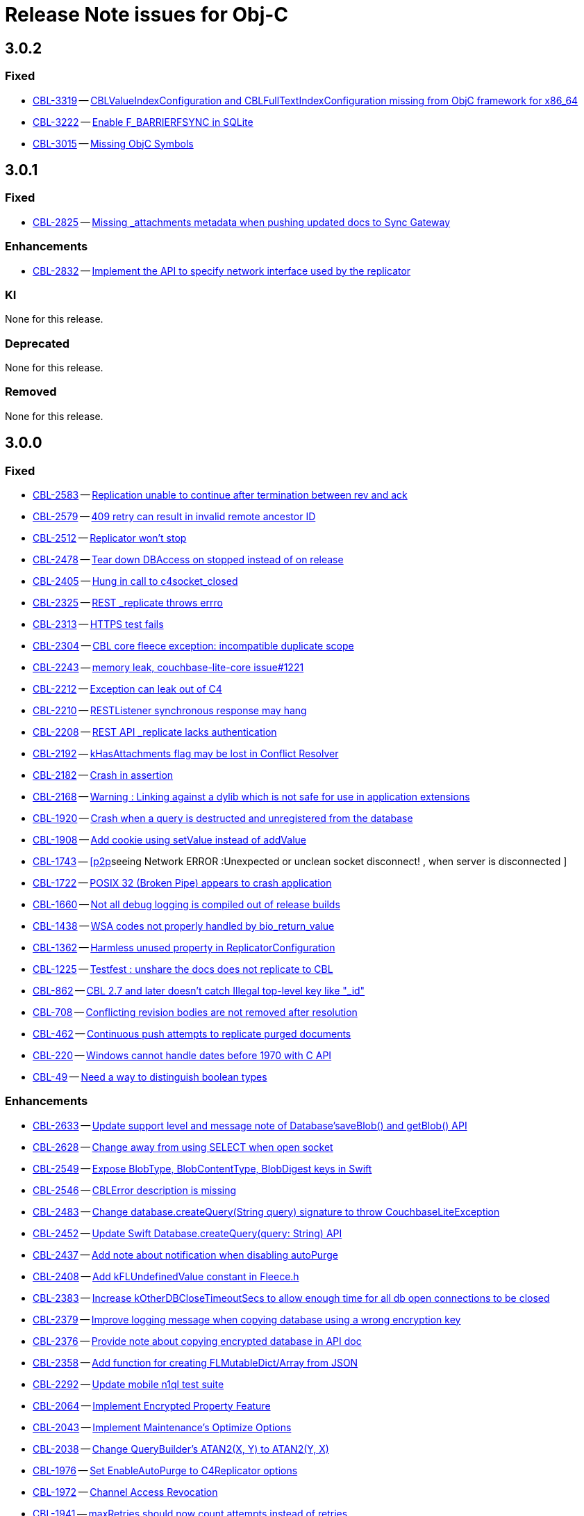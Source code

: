 = Release Note issues for Obj-C

== 3.0.2
// tag::issues-3-0-2[]

=== Fixed

// tag::Fixed-3-0-2[]

* https://issues.couchbase.com/browse/CBL-3319[CBL-3319] -- https://issues.couchbase.com/browse/CBL-3319[CBLValueIndexConfiguration and CBLFullTextIndexConfiguration missing from ObjC framework for x86_64]

* https://issues.couchbase.com/browse/CBL-3222[CBL-3222] -- https://issues.couchbase.com/browse/CBL-3222[Enable F_BARRIERFSYNC in SQLite]

* https://issues.couchbase.com/browse/CBL-3015[CBL-3015] -- https://issues.couchbase.com/browse/CBL-3015[Missing ObjC Symbols]

// end::Fixed-3-0-2[]

// end::issues-3-0-2[]

== 3.0.1
// tag::issues-3-0-1[]

=== Fixed

// tag::Fixed-3-0-1[]

* https://issues.couchbase.com/browse/CBL-2825[CBL-2825] -- https://issues.couchbase.com/browse/CBL-2825[Missing _attachments metadata when pushing updated docs to Sync Gateway]

// end::Fixed-3-0-1[] total items = 4


=== Enhancements

// tag::Enhancements-3-0-1[]

* https://issues.couchbase.com/browse/CBL-2832[CBL-2832] -- https://issues.couchbase.com/browse/CBL-2832[Implement the API to specify network interface used by the replicator]


// end::Enhancements-3-0-1[]

=== KI

// tag::KI-3-0-1[]

None for this release.

// end::KI-3-0-1[] total items = 0


=== Deprecated

// tag::Deprecated-3-0-1[]

None for this release.

// end::Deprecated-3-0-1[] total items = 0


=== Removed

// tag::Removed-3-0-1[]

None for this release.

// end::Removed-3-0-1[] total items = 0

// end::issues-3-0-1[]



== 3.0.0

// tag::issues-3-0-0[]

=== Fixed

// tag::Fixed-3-0-0[]

* https://issues.couchbase.com//browse/CBL-2583[CBL-2583] -- https://issues.couchbase.com//browse/CBL-2583[Replication unable to continue after termination between rev and ack]
* https://issues.couchbase.com//browse/CBL-2579[CBL-2579] -- https://issues.couchbase.com//browse/CBL-2579[409 retry can result in invalid remote ancestor ID]
* https://issues.couchbase.com//browse/CBL-2512[CBL-2512] -- https://issues.couchbase.com//browse/CBL-2512[Replicator won't stop]
* https://issues.couchbase.com//browse/CBL-2478[CBL-2478] -- https://issues.couchbase.com//browse/CBL-2478[Tear down DBAccess on stopped instead of on release]
* https://issues.couchbase.com//browse/CBL-2405[CBL-2405] -- https://issues.couchbase.com//browse/CBL-2405[Hung in call to c4socket_closed]
* https://issues.couchbase.com//browse/CBL-2325[CBL-2325] -- https://issues.couchbase.com//browse/CBL-2325[REST _replicate throws errro]
* https://issues.couchbase.com//browse/CBL-2313[CBL-2313] -- https://issues.couchbase.com//browse/CBL-2313[HTTPS test fails]
* https://issues.couchbase.com//browse/CBL-2304[CBL-2304] -- https://issues.couchbase.com//browse/CBL-2304[CBL core fleece exception: incompatible duplicate scope]
* https://issues.couchbase.com//browse/CBL-2243[CBL-2243] -- https://issues.couchbase.com//browse/CBL-2243[memory leak, couchbase-lite-core issue#1221]
* https://issues.couchbase.com//browse/CBL-2212[CBL-2212] -- https://issues.couchbase.com//browse/CBL-2212[Exception can leak out of C4]
* https://issues.couchbase.com//browse/CBL-2210[CBL-2210] -- https://issues.couchbase.com//browse/CBL-2210[RESTListener synchronous response may hang]
* https://issues.couchbase.com//browse/CBL-2208[CBL-2208] -- https://issues.couchbase.com//browse/CBL-2208[REST API _replicate lacks authentication]
* https://issues.couchbase.com//browse/CBL-2192[CBL-2192] -- https://issues.couchbase.com//browse/CBL-2192[kHasAttachments flag may be lost in Conflict Resolver]
* https://issues.couchbase.com//browse/CBL-2182[CBL-2182] -- https://issues.couchbase.com//browse/CBL-2182[Crash in assertion]
* https://issues.couchbase.com//browse/CBL-2168[CBL-2168] -- https://issues.couchbase.com//browse/CBL-2168[Warning : Linking against a dylib which is not safe for use in application extensions ]
* https://issues.couchbase.com//browse/CBL-1920[CBL-1920] -- https://issues.couchbase.com//browse/CBL-1920[Crash when a query is destructed and unregistered from the database]
* https://issues.couchbase.com//browse/CBL-1908[CBL-1908] -- https://issues.couchbase.com//browse/CBL-1908[Add cookie using setValue instead of addValue]
* https://issues.couchbase.com//browse/CBL-1743[CBL-1743] -- https://issues.couchbase.com//browse/CBL-1743[[p2p]seeing Network ERROR :Unexpected or unclean socket disconnect! , when server is disconnected ]
* https://issues.couchbase.com//browse/CBL-1722[CBL-1722] -- https://issues.couchbase.com//browse/CBL-1722[POSIX 32 (Broken Pipe) appears to crash application]
* https://issues.couchbase.com//browse/CBL-1660[CBL-1660] -- https://issues.couchbase.com//browse/CBL-1660[Not all debug logging is compiled out of release builds]
* https://issues.couchbase.com//browse/CBL-1438[CBL-1438] -- https://issues.couchbase.com//browse/CBL-1438[WSA codes not properly handled by bio_return_value]
* https://issues.couchbase.com//browse/CBL-1362[CBL-1362] -- https://issues.couchbase.com//browse/CBL-1362[Harmless unused property in ReplicatorConfiguration]
* https://issues.couchbase.com//browse/CBL-1225[CBL-1225] -- https://issues.couchbase.com//browse/CBL-1225[Testfest : unshare the docs does not replicate to CBL]
* https://issues.couchbase.com//browse/CBL-862[CBL-862] -- https://issues.couchbase.com//browse/CBL-862[CBL 2.7 and later doesn't catch Illegal top-level key like "_id"]
* https://issues.couchbase.com//browse/CBL-708[CBL-708] -- https://issues.couchbase.com//browse/CBL-708[Conflicting revision bodies are not removed after resolution]
* https://issues.couchbase.com//browse/CBL-462[CBL-462] -- https://issues.couchbase.com//browse/CBL-462[Continuous push attempts to replicate purged documents]
* https://issues.couchbase.com//browse/CBL-220[CBL-220] -- https://issues.couchbase.com//browse/CBL-220[Windows cannot handle dates before 1970 with C API]
* https://issues.couchbase.com//browse/CBL-49[CBL-49] -- https://issues.couchbase.com//browse/CBL-49[Need a way to distinguish boolean types]
// end::Fixed-3-0-0[] total items = 28


=== Enhancements

// tag::Enhancements-3-0-0[]

* https://issues.couchbase.com//browse/CBL-2633[CBL-2633] -- https://issues.couchbase.com//browse/CBL-2633[Update support level and message note of Database'saveBlob() and getBlob() API]
* https://issues.couchbase.com//browse/CBL-2628[CBL-2628] -- https://issues.couchbase.com//browse/CBL-2628[Change away from using SELECT when open socket]
* https://issues.couchbase.com//browse/CBL-2549[CBL-2549] -- https://issues.couchbase.com//browse/CBL-2549[Expose BlobType, BlobContentType, BlobDigest keys in Swift]
* https://issues.couchbase.com//browse/CBL-2546[CBL-2546] -- https://issues.couchbase.com//browse/CBL-2546[CBLError description is missing]
* https://issues.couchbase.com//browse/CBL-2483[CBL-2483] -- https://issues.couchbase.com//browse/CBL-2483[Change database.createQuery(String query) signature to throw CouchbaseLiteException]
* https://issues.couchbase.com//browse/CBL-2452[CBL-2452] -- https://issues.couchbase.com//browse/CBL-2452[Update Swift Database.createQuery(query: String) API]
* https://issues.couchbase.com//browse/CBL-2437[CBL-2437] -- https://issues.couchbase.com//browse/CBL-2437[Add note about notification when disabling autoPurge]
* https://issues.couchbase.com//browse/CBL-2408[CBL-2408] -- https://issues.couchbase.com//browse/CBL-2408[Add kFLUndefinedValue constant in Fleece.h]
* https://issues.couchbase.com//browse/CBL-2383[CBL-2383] -- https://issues.couchbase.com//browse/CBL-2383[Increase kOtherDBCloseTimeoutSecs to allow enough time for all db open connections to be closed]
* https://issues.couchbase.com//browse/CBL-2379[CBL-2379] -- https://issues.couchbase.com//browse/CBL-2379[Improve logging message when copying database using a wrong encryption key]
* https://issues.couchbase.com//browse/CBL-2376[CBL-2376] -- https://issues.couchbase.com//browse/CBL-2376[Provide note about copying encrypted database in API doc]
* https://issues.couchbase.com//browse/CBL-2358[CBL-2358] -- https://issues.couchbase.com//browse/CBL-2358[Add function for creating FLMutableDict/Array from JSON]
* https://issues.couchbase.com//browse/CBL-2292[CBL-2292] -- https://issues.couchbase.com//browse/CBL-2292[Update mobile n1ql test suite]
* https://issues.couchbase.com//browse/CBL-2064[CBL-2064] -- https://issues.couchbase.com//browse/CBL-2064[Implement Encrypted Property Feature]
* https://issues.couchbase.com//browse/CBL-2043[CBL-2043] -- https://issues.couchbase.com//browse/CBL-2043[Implement Maintenance's Optimize Options]
* https://issues.couchbase.com//browse/CBL-2038[CBL-2038] -- https://issues.couchbase.com//browse/CBL-2038[Change QueryBuilder's ATAN2(X, Y) to  ATAN2(Y, X)]
* https://issues.couchbase.com//browse/CBL-1976[CBL-1976] -- https://issues.couchbase.com//browse/CBL-1976[Set EnableAutoPurge to C4Replicator options]
* https://issues.couchbase.com//browse/CBL-1972[CBL-1972] -- https://issues.couchbase.com//browse/CBL-1972[Channel Access Revocation]
* https://issues.couchbase.com//browse/CBL-1941[CBL-1941] -- https://issues.couchbase.com//browse/CBL-1941[maxRetries should now count attempts instead of retries]
* https://issues.couchbase.com//browse/CBL-1935[CBL-1935] -- https://issues.couchbase.com//browse/CBL-1935[Remove Deprecated LiteCore Methods]
* https://issues.couchbase.com//browse/CBL-1910[CBL-1910] -- https://issues.couchbase.com//browse/CBL-1910[Implement the Revised Retry Logic and Heartbeat Config API]
* https://issues.couchbase.com//browse/CBL-1893[CBL-1893] -- https://issues.couchbase.com//browse/CBL-1893[Remove deprecated APIs]
* https://issues.couchbase.com//browse/CBL-1872[CBL-1872] -- https://issues.couchbase.com//browse/CBL-1872[Enhanced Configuration API]
* https://issues.couchbase.com//browse/CBL-1852[CBL-1852] -- https://issues.couchbase.com//browse/CBL-1852[Explore Module Initialization]
* https://issues.couchbase.com//browse/CBL-1842[CBL-1842] -- https://issues.couchbase.com//browse/CBL-1842[Remove replicator.resetCheckpoint() API]
* https://issues.couchbase.com//browse/CBL-1791[CBL-1791] -- https://issues.couchbase.com//browse/CBL-1791[Change to QueryBuilder API]
* https://issues.couchbase.com//browse/CBL-1786[CBL-1786] -- https://issues.couchbase.com//browse/CBL-1786[Ignore unknown-warning-option warning from clang]
* https://issues.couchbase.com//browse/CBL-1763[CBL-1763] -- https://issues.couchbase.com//browse/CBL-1763[`kErrTruncatedJSON` is returning `kFLNoError`]
* https://issues.couchbase.com//browse/CBL-1757[CBL-1757] -- https://issues.couchbase.com//browse/CBL-1757[CBL {sqlpp} Functionality]
* https://issues.couchbase.com//browse/CBL-1744[CBL-1744] -- https://issues.couchbase.com//browse/CBL-1744[Fix Fire Timer at Same Time Test]
* https://issues.couchbase.com//browse/CBL-1714[CBL-1714] -- https://issues.couchbase.com//browse/CBL-1714[Refactor POSIX error domain codes to be platform independent]
* https://issues.couchbase.com//browse/CBL-1710[CBL-1710] -- https://issues.couchbase.com//browse/CBL-1710[Update to use setProgressLevel API in Replicator]
* https://issues.couchbase.com//browse/CBL-1666[CBL-1666] -- https://issues.couchbase.com//browse/CBL-1666[Allow apps to trigger SQLite index optimization directly]
* https://issues.couchbase.com//browse/CBL-1650[CBL-1650] -- https://issues.couchbase.com//browse/CBL-1650[CBL doesn't purge channel removals when removal revision already exists in CBL]
* https://issues.couchbase.com//browse/CBL-1584[CBL-1584] -- https://issues.couchbase.com//browse/CBL-1584[Replicator Retry Logic]
* https://issues.couchbase.com//browse/CBL-1581[CBL-1581] -- https://issues.couchbase.com//browse/CBL-1581[Reserve Property Keys]
* https://issues.couchbase.com//browse/CBL-1567[CBL-1567] -- https://issues.couchbase.com//browse/CBL-1567[Ensure c4log_enableFatalExceptionBacktrace is called]
* https://issues.couchbase.com//browse/CBL-1522[CBL-1522] -- https://issues.couchbase.com//browse/CBL-1522[{sqlpp} : Add NULL OR MISSING literal]
* https://issues.couchbase.com//browse/CBL-1453[CBL-1453] -- https://issues.couchbase.com//browse/CBL-1453[Failure testDeleteWithActiveLiveQueriesAndReplicators ]
* https://issues.couchbase.com//browse/CBL-1395[CBL-1395] -- https://issues.couchbase.com//browse/CBL-1395[ERROR: AddressSanitizer: stack-use-after-return on address]
* https://issues.couchbase.com//browse/CBL-1350[CBL-1350] -- https://issues.couchbase.com//browse/CBL-1350[Deprecate Replicator.resetCheckpoint() API]
* https://issues.couchbase.com//browse/CBL-1267[CBL-1267] -- https://issues.couchbase.com//browse/CBL-1267[Jenkins unit test failures]
* https://issues.couchbase.com//browse/CBL-1232[CBL-1232] -- https://issues.couchbase.com//browse/CBL-1232[Support function to change the kC4ReplicatorOptionProgressLevel]
* https://issues.couchbase.com//browse/CBL-1049[CBL-1049] -- https://issues.couchbase.com//browse/CBL-1049[Zero fleece options when replicator is freed]
* https://issues.couchbase.com//browse/CBL-911[CBL-911] -- https://issues.couchbase.com//browse/CBL-911[Couchbase Lite Java replication hangs when using DEBUG console + file logging on Windows]
* https://issues.couchbase.com//browse/CBL-429[CBL-429] -- https://issues.couchbase.com//browse/CBL-429[Create way to log methods queued to an actor]
* https://issues.couchbase.com//browse/CBL-278[CBL-278] -- https://issues.couchbase.com//browse/CBL-278[Swift Codables support]
* https://issues.couchbase.com//browse/CBL-111[CBL-111] -- https://issues.couchbase.com//browse/CBL-111[Build multi-platform XCFramework for Xcode 11+]
// end::Enhancements-3-0-0[] total items = 48


=== KI

// tag::KI-3-0-0[]

None for this release.

// end::KI-3-0-0[] total items = 0


=== Deprecated

// tag::Deprecated-3-0-0[]

* https://issues.couchbase.com//browse/CBL-2274[CBL-2274] -- https://issues.couchbase.com//browse/CBL-2274[Deprecate QueryBuilder APIs]
// end::Deprecated-3-0-0[] total items = 1


=== Removed

// tag::Removed-3-0-0[]

* https://issues.couchbase.com//browse/CBL-1842[CBL-1842] -- https://issues.couchbase.com//browse/CBL-1842[Remove replicator.resetCheckpoint() API]
* https://issues.couchbase.com//browse/CBL-1350[CBL-1350] -- https://issues.couchbase.com//browse/CBL-1350[Deprecate Replicator.resetCheckpoint() API]
// end::Removed-3-0-0[] total items = 2

// end::issues-3-0-0[]

